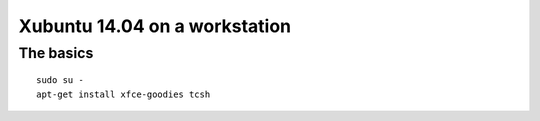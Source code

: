 Xubuntu 14.04 on a workstation
==============================

The basics
----------
::

   sudo su -
   apt-get install xfce-goodies tcsh
